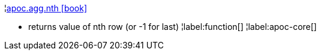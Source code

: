 ¦xref::overview/apoc.agg/apoc.agg.nth.adoc[apoc.agg.nth icon:book[]] +

 - returns value of nth row (or -1 for last)
¦label:function[]
¦label:apoc-core[]
